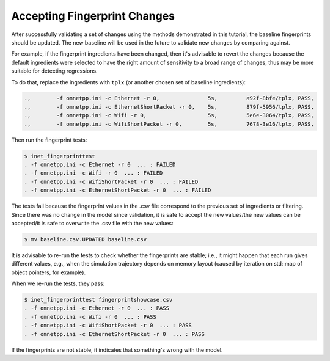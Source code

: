 Accepting Fingerprint Changes
=============================

After successfully validating a set of changes using the methods demonstrated in this tutorial, the baseline fingerprints should be updated. The new baseline will be used in the future to validate new changes by comparing against.

For example, if the fingerprint ingredients have been changed, then it's advisable to revert the changes because the default ingredients were selected to have the right amount of sensitivity to a broad range of changes, thus may be more suitable for detecting regressions.

To do that, replace the ingredients with ``tplx`` (or another chosen set of baseline ingredients):

.. code-block:: text

  .,        -f omnetpp.ini -c Ethernet -r 0,               5s,         a92f-8bfe/tplx, PASS,
  .,        -f omnetpp.ini -c EthernetShortPacket -r 0,    5s,         879f-5956/tplx, PASS,
  .,        -f omnetpp.ini -c Wifi -r 0,                   5s,         5e6e-3064/tplx, PASS,
  .,        -f omnetpp.ini -c WifiShortPacket -r 0,        5s,         7678-3e16/tplx, PASS,

Then run the fingerprint tests:

.. code-block:: fp

  $ inet_fingerprinttest
  . -f omnetpp.ini -c Ethernet -r 0  ... : FAILED
  . -f omnetpp.ini -c Wifi -r 0  ... : FAILED
  . -f omnetpp.ini -c WifiShortPacket -r 0  ... : FAILED
  . -f omnetpp.ini -c EthernetShortPacket -r 0  ... : FAILED

The tests fail because the fingerprint values in the .csv file correspond to the previous set of ingredients or filtering. Since there was no change in the model since validation, it is safe to accept the new values/the new values can be accepted/it is safe to overwrite the .csv file with the new values:

.. code-block:: fp

   $ mv baseline.csv.UPDATED baseline.csv

It is advisable to re-run the tests to check whether the fingerprints are stable; i.e., it might happen that each run gives different values, e.g., when the simulation trajectory depends on memory layout (caused by iteration on std::map of object pointers, for example).

When we re-run the tests, they pass:

.. code-block:: fp

  $ inet_fingerprinttest fingerprintshowcase.csv
  . -f omnetpp.ini -c Ethernet -r 0  ... : PASS
  . -f omnetpp.ini -c Wifi -r 0  ... : PASS
  . -f omnetpp.ini -c WifiShortPacket -r 0  ... : PASS
  . -f omnetpp.ini -c EthernetShortPacket -r 0  ... : PASS

If the fingerprints are not stable, it indicates that something's wrong with the model.
